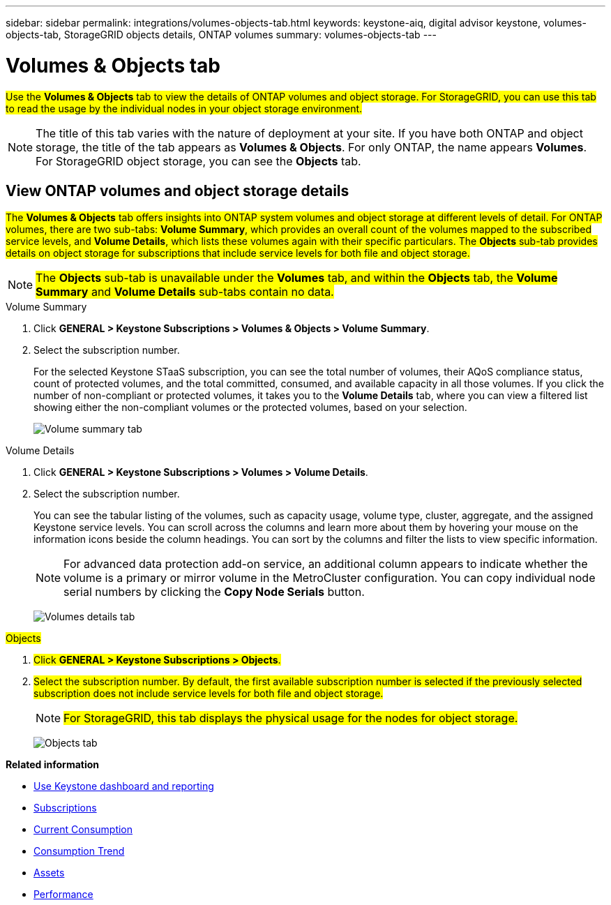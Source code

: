 ---
sidebar: sidebar
permalink: integrations/volumes-objects-tab.html
keywords: keystone-aiq, digital advisor keystone, volumes-objects-tab, StorageGRID objects details, ONTAP volumes
summary: volumes-objects-tab
---

= Volumes & Objects tab
:hardbreaks:
:nofooter:
:icons: font
:linkattrs:
:imagesdir: ../media/

[.lead]
##Use the *Volumes & Objects* tab to view the details of ONTAP volumes and object storage. For StorageGRID, you can use this tab to read the usage by the individual nodes in your object storage environment.##

[NOTE]
The title of this tab varies with the nature of deployment at your site. If you have both ONTAP and object storage, the title of the tab appears as *Volumes & Objects*. For only ONTAP, the name appears *Volumes*. For StorageGRID object storage, you can see the *Objects* tab.

== View ONTAP volumes and object storage details
##The *Volumes & Objects* tab offers insights into ONTAP system volumes and object storage at different levels of detail. For ONTAP volumes, there are two sub-tabs: *Volume Summary*, which provides an overall count of the volumes mapped to the subscribed service levels, and *Volume Details*, which lists these volumes again with their specific particulars. The *Objects* sub-tab provides details on object storage for subscriptions that include service levels for both file and object storage.##

NOTE: ##The *Objects* sub-tab is unavailable under the *Volumes* tab, and within the *Objects* tab, the *Volume Summary* and *Volume Details* sub-tabs contain no data.##

[role="tabbed-block"]
====
.Volume Summary
--
. Click *GENERAL > Keystone Subscriptions > Volumes & Objects > Volume Summary*.
. Select the subscription number.
+
For the selected Keystone STaaS subscription, you can see the total number of volumes, their AQoS compliance status, count of protected volumes, and the total committed, consumed, and available capacity in all those volumes. If you click the number of non-compliant or protected volumes, it takes you to the *Volume Details* tab, where you can view a filtered list showing either the non-compliant volumes or the protected volumes, based on your selection.
+
image:volume-summary-2.png[Volume summary tab]

--

.Volume Details
--
. Click *GENERAL > Keystone Subscriptions > Volumes > Volume Details*.
. Select the subscription number. 
+
You can see the tabular listing of the volumes, such as capacity usage, volume type, cluster, aggregate, and the assigned Keystone service levels. You can scroll across the columns and learn more about them by hovering your mouse on the information icons beside the column headings. You can sort by the columns and filter the lists to view specific information. 
+
NOTE: For advanced data protection add-on service, an additional column appears to indicate whether the volume is a primary or mirror volume in the MetroCluster configuration. You can copy individual node serial numbers by clicking the *Copy Node Serials* button.
+
image:volume-details-3.png[Volumes details tab]

--

.##Objects##
--
. ##Click *GENERAL > Keystone Subscriptions > Objects*.##
. ##Select the subscription number. By default, the first available subscription number is selected if the previously selected subscription does not include service levels for both file and object storage.##
+
NOTE: ##For StorageGRID, this tab displays the physical usage for the nodes for object storage.##
+
image:objects-details.png[Objects tab]

--

====


//NSEKEY-8747



//== View StorageGRID nodes and consumption

//For StorageGRID, this tab displays the physical usage for the nodes for object storage.

//.Steps

//. Click *GENERAL > Keystone Subscriptions > Objects*.
//. Select the subscription number. By default, the first available subscription number is selected. On selecting the subscription number, the link for object storage details is enabled.
//+
//image:sg-link.png[StorageGRID dialog box]
//+
//. Click the link to view the node names and physical usage details for each node.
//+
//image:sg-link-2.png[StorageGRID dialog box]

*Related information*

* link:../integrations/aiq-keystone-details.html[Use Keystone dashboard and reporting]
* link:../integrations/subscriptions-tab.html[Subscriptions]
* link:../integrations/current-usage-tab.html[Current Consumption]
* link:../integrations/capacity-trend-tab.html[Consumption Trend]
* link:../integrations/assets-tab.html[Assets]
* link:../integrations/performance-tab.html[Performance]
